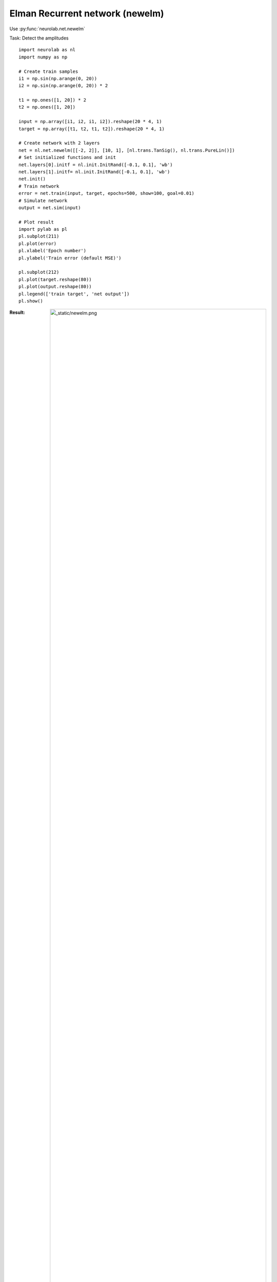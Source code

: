 *************************************
Elman Recurrent network (newelm)
*************************************

Use  :py:func:`neurolab.net.newelm`

Task: Detect the amplitudes

::

	import neurolab as nl
	import numpy as np

	# Create train samples
	i1 = np.sin(np.arange(0, 20))
	i2 = np.sin(np.arange(0, 20)) * 2

	t1 = np.ones([1, 20]) * 2
	t2 = np.ones([1, 20])

	input = np.array([i1, i2, i1, i2]).reshape(20 * 4, 1)
	target = np.array([t1, t2, t1, t2]).reshape(20 * 4, 1)

	# Create network with 2 layers
	net = nl.net.newelm([[-2, 2]], [10, 1], [nl.trans.TanSig(), nl.trans.PureLin()])
	# Set initialized functions and init
	net.layers[0].initf = nl.init.InitRand([-0.1, 0.1], 'wb')
	net.layers[1].initf= nl.init.InitRand([-0.1, 0.1], 'wb')
	net.init()
	# Train network
	error = net.train(input, target, epochs=500, show=100, goal=0.01)
	# Simulate network
	output = net.sim(input)

	# Plot result
	import pylab as pl
	pl.subplot(211)
	pl.plot(error)
	pl.xlabel('Epoch number')
	pl.ylabel('Train error (default MSE)')

	pl.subplot(212)
	pl.plot(target.reshape(80))
	pl.plot(output.reshape(80))
	pl.legend(['train target', 'net output'])
	pl.show()

:Result:
	.. image:: _static/newelm.png